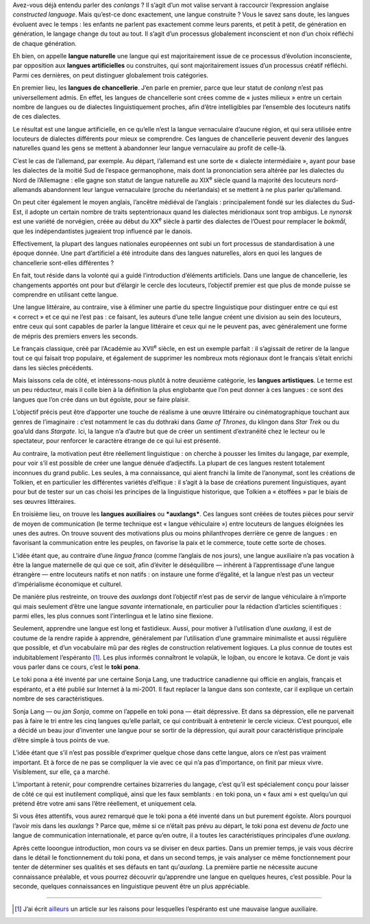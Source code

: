 Avez-vous déjà entendu parler des *conlangs* ? Il s’agit d’un mot valise servant à raccourcir l’expression anglaise *constructed language*. Mais qu’est-ce donc exactement, une langue construite ? Vous le savez sans doute, les langues évoluent avec le temps : les enfants ne parlent pas exactement comme leurs parents, et petit à petit, de génération en génération, le langage change du tout au tout. Il s’agit d’un processus globalement inconscient et non d’un choix réfléchi de chaque génération.

Eh bien, on appelle **langue naturelle** une langue qui est majoritairement issue de ce processus d’évolution inconsciente, par opposition aux **langues artificielles** ou construites, qui sont majoritairement issues d’un processus créatif réfléchi. Parmi ces dernières, on peut distinguer globalement trois catégories.

En premier lieu, les **langues de chancellerie**. J’en parle en premier, parce que leur statut de *conlang* n’est pas universellement admis. En effet, les langues de chancellerie sont crées comme de « justes milieux » entre un certain nombre de langues ou de dialectes linguistiquement proches, afin d’être intelligibles par l’ensemble des locuteurs natifs de ces dialectes.

Le résultat est une langue artificielle, en ce qu’elle n’est la langue vernaculaire d’aucune région, et qui sera utilisée entre locuteurs de dialectes différents pour mieux se comprendre. Ces langues de chancellerie peuvent devenir des langues naturelles quand les gens se mettent à abandonner leur langue vernaculaire au profit de celle-là. 

C’est le cas de l’allemand, par exemple. Au départ, l’allemand est une sorte de « dialecte intermédiaire », ayant pour base les dialectes de la moitié Sud de l’espace germanophone, mais dont la prononciation sera altérée par les dialectes du Nord de l’Allemagne : elle gagne son statut de langue naturelle au XIX\ :sup:`e` siècle quand la majorité des locuteurs nord-allemands abandonnent leur langue vernaculaire (proche du néerlandais) et se mettent à ne plus parler qu’allemand.

On peut citer également le moyen anglais, l’ancêtre médiéval de l’anglais : principalement fondé sur les dialectes du Sud-Est, il adopte un certain nombre de traits septentrionaux quand les dialectes méridionaux sont trop ambigus. Le *nynorsk* est une variété de norvégien, créée au début du XX\ :sup:`e` siècle à partir des dialectes de l’Ouest pour remplacer le *bokmål*, que les indépendantistes jugeaient trop influencé par le danois.

.. question::

    Mais alors, comment distingue-t-on une langue de chancellerie d’une simple langue littéraire ?

Effectivement, la plupart des langues nationales européennes ont subi un fort processus de standardisation à une époque donnée. Une part d’artificiel a été introduite dans des langues naturelles, alors en quoi les langues de chancellerie sont-elles différentes ?

En fait, tout réside dans la volonté qui a guidé l’introduction d’éléments artificiels. Dans une langue de chancellerie, les changements apportés ont pour but d’élargir le cercle des locuteurs, l’objectif premier est que plus de monde puisse se comprendre en utilisant cette langue.

Une langue littéraire, au contraire, vise à éliminer une partie du spectre linguistique pour distinguer entre ce qui est « correct » et ce qui ne l’est pas : ce faisant, les auteurs d’une telle langue créent une division au sein des locuteurs, entre ceux qui sont capables de parler la langue littéraire et ceux qui ne le peuvent pas, avec généralement une forme de mépris des premiers envers les seconds.

Le français classique, créé par l’Académie au XVII\ :sup:`e` siècle, en est un exemple parfait : il s’agissait de retirer de la langue tout ce qui faisait trop populaire, et également de supprimer les nombreux mots régionaux dont le français s’était enrichi dans les siècles précédents.

Mais laissons cela de côté, et intéressons-nous plutôt à notre deuxième catégorie, les **langues artistiques**. Le terme est un peu réducteur, mais il colle bien à la définition la plus englobante que l’on peut donner à ces langues : ce sont des langues que l’on crée dans un but égoïste, pour se faire plaisir.

L’objectif précis peut être d’apporter une touche de réalisme à une œuvre littéraire ou cinématographique touchant aux genres de l’imaginaire : c’est notamment le cas du dothraki dans *Game of Thrones*, du klingon dans *Star Trek* ou du goa’uld dans *Stargate*. Ici, la langue n’a d’autre but que de créer un sentiment d’extranéité chez le lecteur ou le spectateur, pour renforcer le caractère étrange de ce qui lui est présenté.

Au contraire, la motivation peut être réellement linguistique : on cherche à pousser les limites du langage, par exemple, pour voir s’il est possible de créer une langue dénuée d’adjectifs. La plupart de ces langues restent totalement inconnues du grand public. Les seules, à ma connaissance, qui aient franchi la limite de l’anonymat, sont les créations de Tolkien, et en particulier les différentes variétés d’elfique : il s’agit à la base de créations purement linguistiques, ayant pour but de tester sur un cas choisi les principes de la linguistique historique, que Tolkien a « étoffées » par le biais de ses œuvres littéraires.

En troisième lieu, on trouve les **langues auxiliaires** ou ***auxlangs***. Ces langues sont créées de toutes pièces pour servir de moyen de communication (le terme technique est « langue véhiculaire ») entre locuteurs de langues éloignées les unes des autres. On trouve souvent des motivations plus ou moins philanthropes derrière ce genre de langues : en favorisant la communication entre les peuples, on favorise la paix et le commerce, toute cette sorte de choses.

L’idée étant que, au contraire d’une *lingua franca* (comme l’anglais de nos jours), une langue auxiliaire n’a pas vocation à être la langue maternelle de qui que ce soit, afin d’éviter le déséquilibre — inhérent à l’apprentissage d’une langue étrangère — entre locuteurs natifs et non natifs : on instaure une forme d’égalité, et la langue n’est pas un vecteur d’impérialisme économique et culturel.

De manière plus restreinte, on trouve des *auxlangs* dont l’objectif n’est pas de servir de langue véhiculaire à n’importe qui mais seulement d’être une langue *savante* internationale, en particulier pour la rédaction d’articles scientifiques : parmi elles, les plus connues sont l’interlingua et le latino sine flexione.

Seulement, apprendre une langue est long et fastidieux. Aussi, pour motiver à l’utilisation d’une *auxlang*, il est de coutume de la rendre rapide à apprendre, généralement par l’utilisation d’une grammaire minimaliste et aussi régulière que possible, et d’un vocabulaire mû par des règles de construction relativement logiques. La plus connue de toutes est indubitablement l’espéranto [#]_. Les plus informés connaîtront le volapük, le lojban, ou encore le kotava. Ce dont je vais vous parler dans ce cours, c’est le **toki pona**.

Le toki pona a été inventé par une certaine Sonja Lang, une traductrice canadienne qui officie en anglais, français et espéranto, et a été publié sur Internet à la mi-2001. Il faut replacer la langue dans son contexte, car il explique un certain nombre de ses caractéristiques.

Sonja Lang — ou *jan Sonja*, comme on l’appelle en toki pona — était dépressive. Et dans sa dépression, elle ne parvenait pas à faire le tri entre les cinq langues qu’elle parlait, ce qui contribuait à entretenir le cercle vicieux. C’est pourquoi, elle a décidé un beau jour d’inventer une langue pour se sortir de la dépression, qui aurait pour caractéristique principale d’être simple à tous points de vue.

L’idée étant que s’il n’est pas possible d’exprimer quelque chose dans cette langue, alors ce n’est pas vraiment important. Et à force de ne pas se compliquer la vie avec ce qui n’a pas d’importance, on finit par mieux vivre. Visiblement, sur elle, ça a marché.

L’important à retenir, pour comprendre certaines bizarreries du langage, c’est qu’il est spécialement conçu pour laisser de côté ce qui est inutilement compliqué, ainsi que les faux semblants : en toki pona, un « faux ami » est quelqu’un qui prétend être votre ami sans l’être réellement, et uniquement cela.

Si vous êtes attentifs, vous aurez remarqué que le toki pona a été inventé dans un but purement égoïste. Alors pourquoi l’avoir mis dans les *auxlangs* ? Parce que, même si ce n’était pas prévu au départ, le toki pona est devenu *de facto* une langue de communication internationale, et parce qu’en outre, il a toutes les caractéristiques principales d’une *auxlang*.

Après cette looongue introduction, mon cours va se diviser en deux parties. Dans un premier temps, je vais vous décrire dans le détail le fonctionnement du toki pona, et dans un second temps, je vais analyser ce même fonctionnement pour tenter de déterminer ses qualités et ses défauts en tant qu’*auxlang*. La première partie ne nécessite aucune connaissance préalable, et vous pourrez découvrir qu’apprendre une langue en quelques heures, c’est possible. Pour la seconde, quelques connaissances en linguistique peuvent être un plus appréciable.

.. figure:: images/tempo-lete-li-kama.png
    :alt: tenpo lete li kama
    :title: tenpo lete li kama
    :align: center

    Malgré tout, on peut dire pas mal de choses en toki pona… Cette image est la propriété des créateurs de tokipona.fr (le site a fermé depuis la publication de ce cours).

----------

.. [#] J’ai écrit `ailleurs`__ un article sur les raisons pour lesquelles l’espéranto est une mauvaise langue auxiliaire.

.. __: http://altf4.teladiai.re/index.php?post/55
